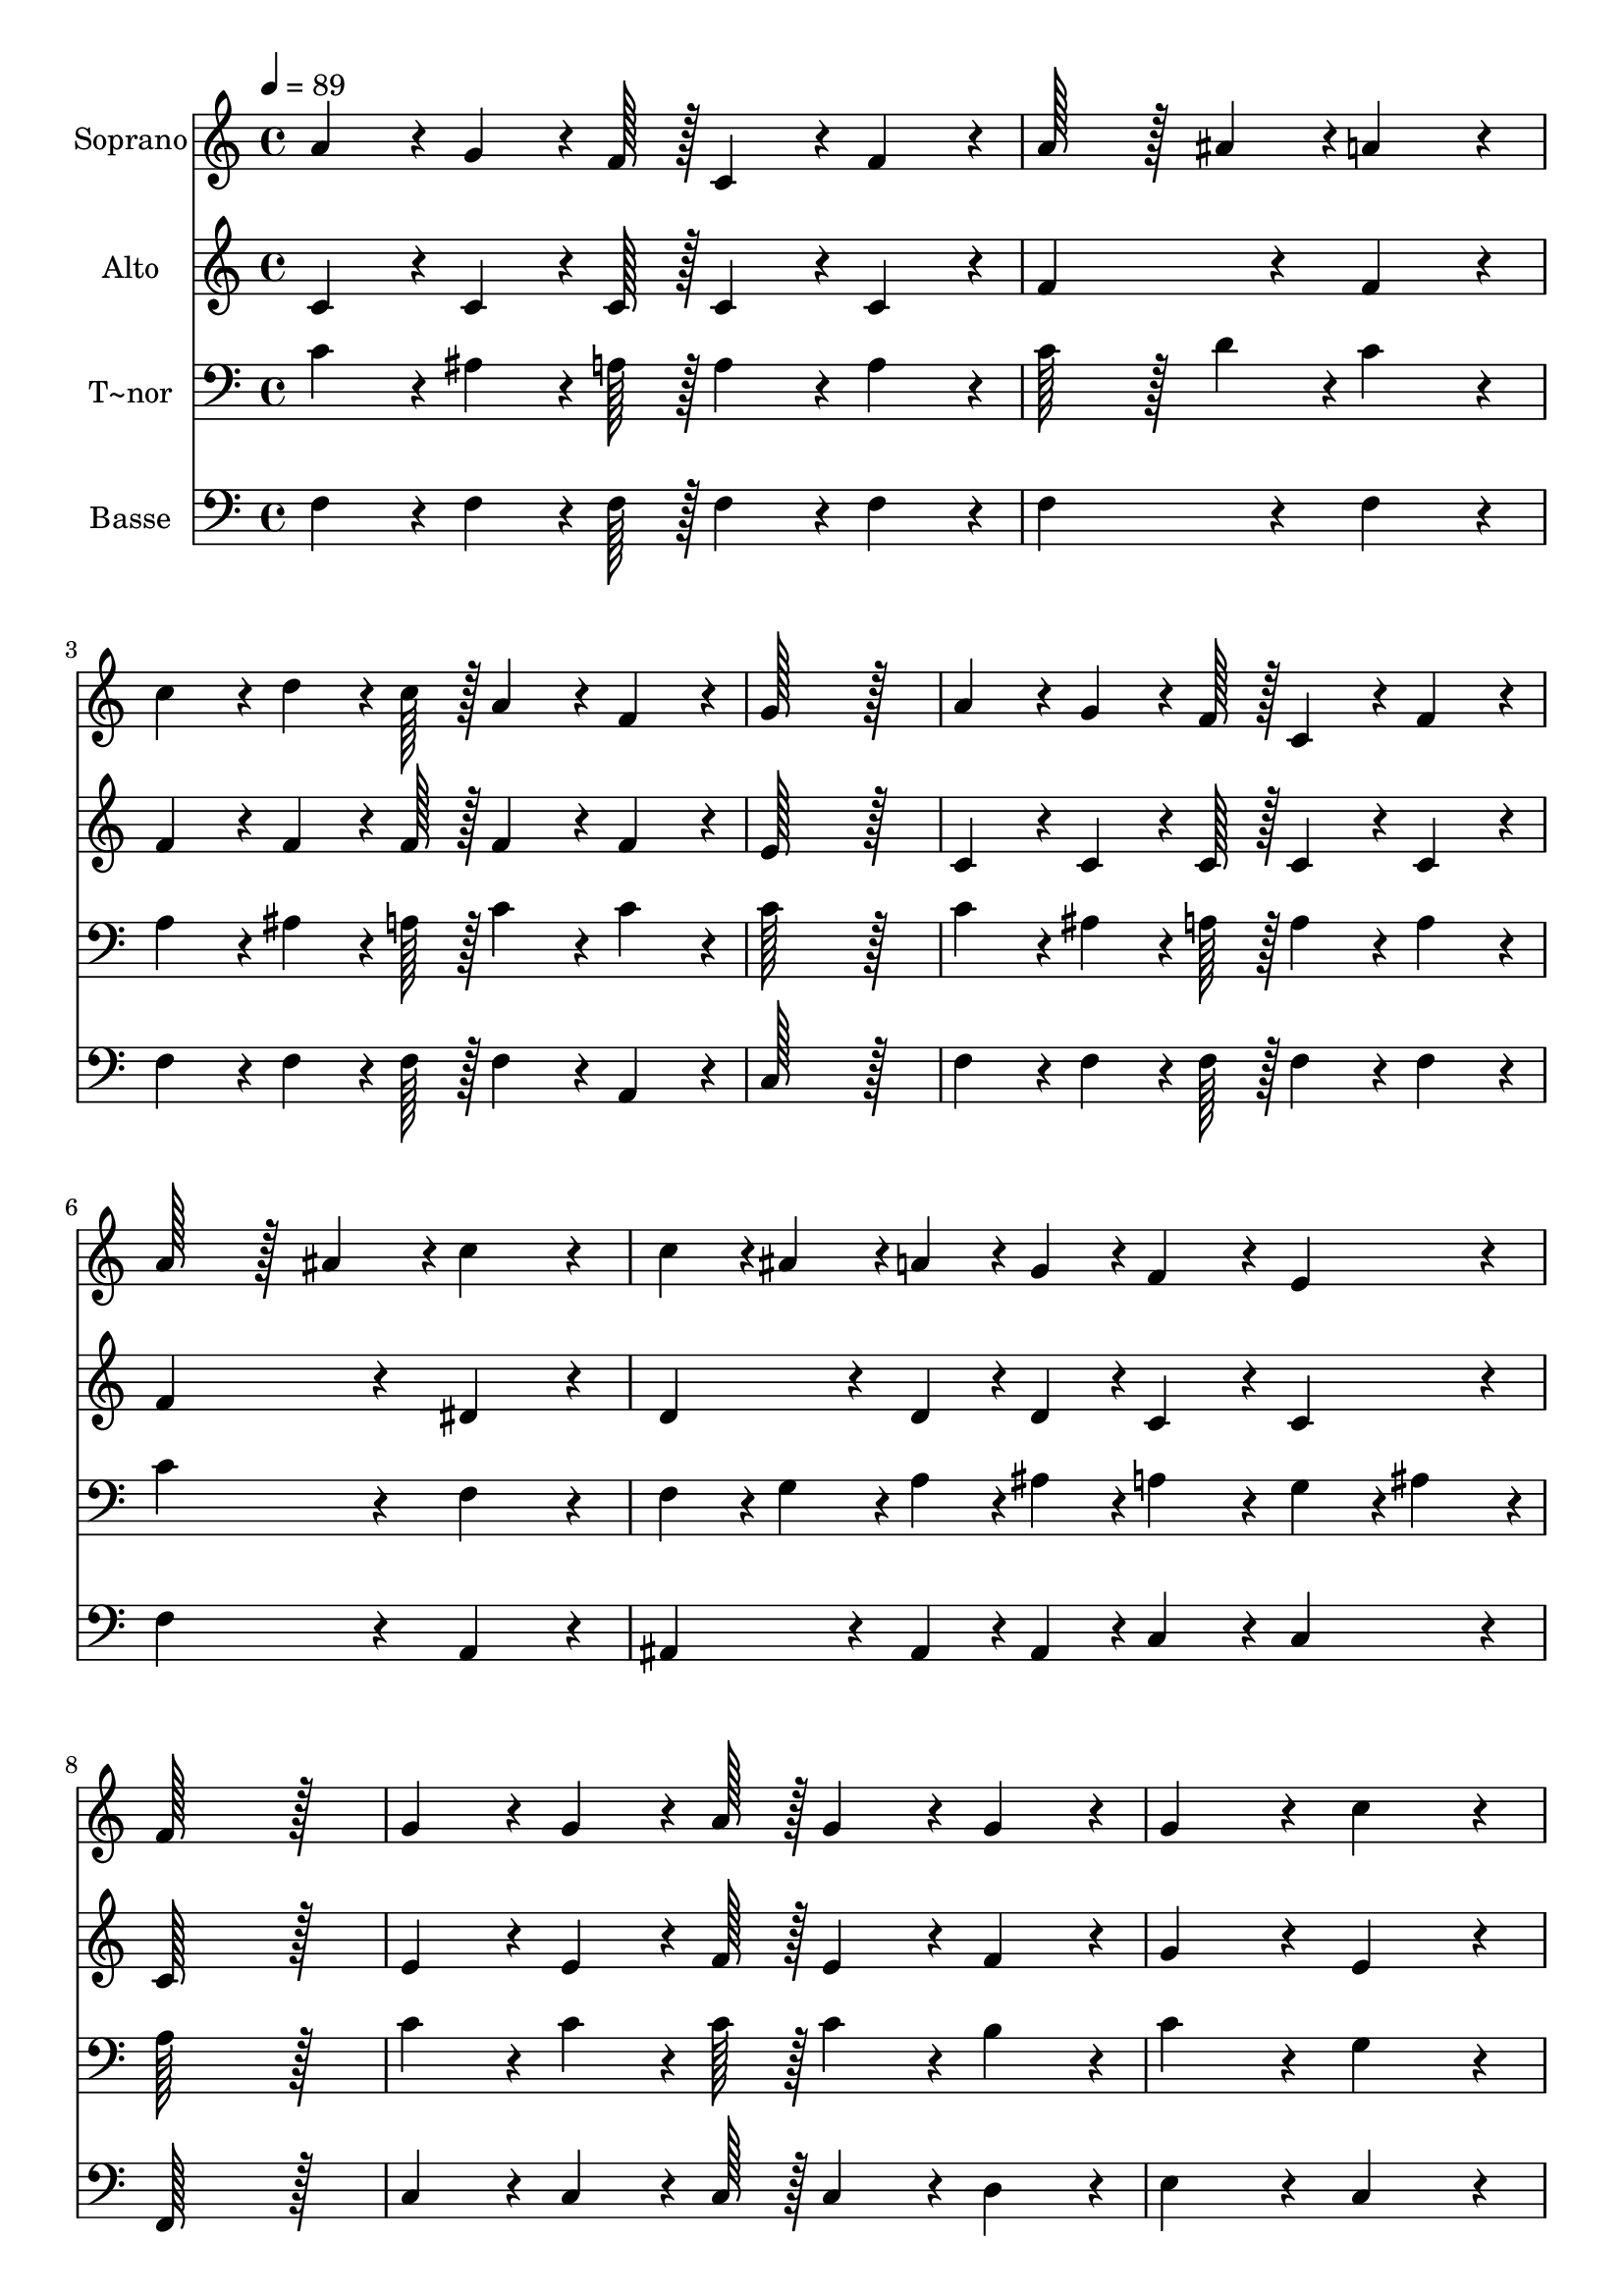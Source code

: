 % Lily was here -- automatically converted by c:/Program Files (x86)/LilyPond/usr/bin/midi2ly.py from output/324.mid
\version "2.14.0"

\layout {
  \context {
    \Voice
    \remove "Note_heads_engraver"
    \consists "Completion_heads_engraver"
    \remove "Rest_engraver"
    \consists "Completion_rest_engraver"
  }
}

trackAchannelA = {
  
  \time 4/4 
  
  \tempo 4 = 89 
  
}

trackA = <<
  \context Voice = voiceA \trackAchannelA
>>


trackBchannelA = {
  
  \set Staff.instrumentName = "Soprano"
  
  \time 4/4 
  
  \tempo 4 = 89 
  
}

trackBchannelB = \relative c {
  a''4*86/96 r4*10/96 g4*64/96 r4*8/96 f128*7 r128 c4*86/96 r4*10/96 f4*86/96 
  r4*10/96 
  | % 2
  a128*43 r128*5 ais4*43/96 r4*5/96 a4*172/96 r4*20/96 
  | % 3
  c4*86/96 r4*10/96 d4*64/96 r4*8/96 c128*7 r128 a4*86/96 r4*10/96 f4*86/96 
  r4*10/96 
  | % 4
  g128*115 r128*13 
  | % 5
  a4*86/96 r4*10/96 g4*64/96 r4*8/96 f128*7 r128 c4*86/96 r4*10/96 f4*86/96 
  r4*10/96 
  | % 6
  a128*43 r128*5 ais4*43/96 r4*5/96 c4*172/96 r4*20/96 
  | % 7
  c4*43/96 r4*5/96 ais4*43/96 r4*5/96 a4*43/96 r4*5/96 g4*43/96 
  r4*5/96 f4*86/96 r4*10/96 e4*86/96 r4*10/96 
  | % 8
  f128*115 r128*13 
  | % 9
  g4*86/96 r4*10/96 g4*64/96 r4*8/96 a128*7 r128 g4*86/96 r4*10/96 g4*86/96 
  r4*10/96 
  | % 10
  g4*172/96 r4*20/96 c4*172/96 r4*20/96 
  | % 11
  b4*86/96 r4*10/96 b4*64/96 r4*8/96 b128*7 r128 a4*86/96 r4*10/96 g4*86/96 
  r4*10/96 
  | % 12
  g4*172/96 r4*20/96 c4*172/96 r4*20/96 
  | % 13
  g4*86/96 r4*10/96 g4*64/96 r4*8/96 a128*7 r128 g4*86/96 r4*10/96 c4*86/96 
  r4*10/96 
  | % 14
  c4*172/96 r4*20/96 a4*172/96 r4*20/96 
  | % 15
  g4*86/96 r4*10/96 b4*64/96 r4*8/96 c128*7 r128 d4*86/96 r4*10/96 b4*86/96 
  r4*10/96 
  | % 16
  c4*259/96 r4*29/96 ais4*86/96 r4*10/96 
  | % 17
  a4*86/96 r4*10/96 g4*64/96 r4*8/96 f128*7 r128 c4*86/96 r4*10/96 f4*86/96 
  r4*10/96 
  | % 18
  a128*43 r128*5 ais4*43/96 r4*5/96 a4*172/96 r4*20/96 
  | % 19
  c4*86/96 r4*10/96 d4*64/96 r4*8/96 c128*7 r128 a4*86/96 r4*10/96 f4*86/96 
  r4*10/96 
  | % 20
  g128*115 r128*13 
  | % 21
  a4*86/96 r4*10/96 g4*64/96 r4*8/96 f128*7 r128 c4*86/96 r4*10/96 f4*86/96 
  r4*10/96 
  | % 22
  a128*43 r128*5 ais4*43/96 r4*5/96 c4*172/96 r4*20/96 
  | % 23
  c4*43/96 r4*5/96 ais4*43/96 r4*5/96 a4*43/96 r4*5/96 g4*43/96 
  r4*5/96 f4*86/96 r4*10/96 e4*86/96 r4*10/96 
  | % 24
  f128*115 
}

trackB = <<
  \context Voice = voiceA \trackBchannelA
  \context Voice = voiceB \trackBchannelB
>>


trackCchannelA = {
  
  \set Staff.instrumentName = "Alto"
  
  \time 4/4 
  
  \tempo 4 = 89 
  
}

trackCchannelB = \relative c {
  c'4*86/96 r4*10/96 c4*64/96 r4*8/96 c128*7 r128 c4*86/96 r4*10/96 c4*86/96 
  r4*10/96 
  | % 2
  f4*172/96 r4*20/96 f4*172/96 r4*20/96 
  | % 3
  f4*86/96 r4*10/96 f4*64/96 r4*8/96 f128*7 r128 f4*86/96 r4*10/96 f4*86/96 
  r4*10/96 
  | % 4
  e128*115 r128*13 
  | % 5
  c4*86/96 r4*10/96 c4*64/96 r4*8/96 c128*7 r128 c4*86/96 r4*10/96 c4*86/96 
  r4*10/96 
  | % 6
  f4*172/96 r4*20/96 dis4*172/96 r4*20/96 
  | % 7
  d4*86/96 r4*10/96 d4*43/96 r4*5/96 d4*43/96 r4*5/96 c4*86/96 
  r4*10/96 c4*86/96 r4*10/96 
  | % 8
  c128*115 r128*13 
  | % 9
  e4*86/96 r4*10/96 e4*64/96 r4*8/96 f128*7 r128 e4*86/96 r4*10/96 f4*86/96 
  r4*10/96 
  | % 10
  g4*172/96 r4*20/96 e4*172/96 r4*20/96 
  | % 11
  d4*86/96 r4*10/96 f4*64/96 r4*8/96 f128*7 r128 f4*86/96 r4*10/96 f4*86/96 
  r4*10/96 
  | % 12
  e128*115 r128*13 
  | % 13
  e4*86/96 r4*10/96 e4*64/96 r4*8/96 f128*7 r128 e4*86/96 r4*10/96 e4*86/96 
  r4*10/96 
  | % 14
  f4*172/96 r4*20/96 f4*172/96 r4*20/96 
  | % 15
  e4*86/96 r4*10/96 d4*64/96 r4*8/96 e128*7 r128 f4*86/96 r4*10/96 d4*86/96 
  r4*10/96 
  | % 16
  e4*86/96 r4*10/96 f4*86/96 r4*10/96 g4*172/96 r4*20/96 
  | % 17
  c,4*86/96 r4*10/96 c4*64/96 r4*8/96 c128*7 r128 c4*86/96 r4*10/96 c4*86/96 
  r4*10/96 
  | % 18
  f4*172/96 r4*20/96 f4*172/96 r4*20/96 
  | % 19
  f4*86/96 r4*10/96 f4*64/96 r4*8/96 f128*7 r128 f4*86/96 r4*10/96 f4*86/96 
  r4*10/96 
  | % 20
  e128*115 r128*13 
  | % 21
  c4*86/96 r4*10/96 c4*64/96 r4*8/96 c128*7 r128 c4*86/96 r4*10/96 c4*86/96 
  r4*10/96 
  | % 22
  f4*172/96 r4*20/96 dis4*172/96 r4*20/96 
  | % 23
  d4*86/96 r4*10/96 d4*43/96 r4*5/96 d4*43/96 r4*5/96 c4*86/96 
  r4*10/96 c4*86/96 r4*10/96 
  | % 24
  c128*115 
}

trackC = <<
  \context Voice = voiceA \trackCchannelA
  \context Voice = voiceB \trackCchannelB
>>


trackDchannelA = {
  
  \set Staff.instrumentName = "T~nor"
  
  \time 4/4 
  
  \tempo 4 = 89 
  
}

trackDchannelB = \relative c {
  c'4*86/96 r4*10/96 ais4*64/96 r4*8/96 a128*7 r128 a4*86/96 r4*10/96 a4*86/96 
  r4*10/96 
  | % 2
  c128*43 r128*5 d4*43/96 r4*5/96 c4*172/96 r4*20/96 
  | % 3
  a4*86/96 r4*10/96 ais4*64/96 r4*8/96 a128*7 r128 c4*86/96 r4*10/96 c4*86/96 
  r4*10/96 
  | % 4
  c128*115 r128*13 
  | % 5
  c4*86/96 r4*10/96 ais4*64/96 r4*8/96 a128*7 r128 a4*86/96 r4*10/96 a4*86/96 
  r4*10/96 
  | % 6
  c4*172/96 r4*20/96 f,4*172/96 r4*20/96 
  | % 7
  f4*43/96 r4*5/96 g4*43/96 r4*5/96 a4*43/96 r4*5/96 ais4*43/96 
  r4*5/96 a4*86/96 r4*10/96 g4*43/96 r4*5/96 ais4*43/96 r4*5/96 
  | % 8
  a128*115 r128*13 
  | % 9
  c4*86/96 r4*10/96 c4*64/96 r4*8/96 c128*7 r128 c4*86/96 r4*10/96 b4*86/96 
  r4*10/96 
  | % 10
  c4*172/96 r4*20/96 g4*172/96 r4*20/96 
  | % 11
  g4*86/96 r4*10/96 d'4*64/96 r4*8/96 d128*7 r128 c4*86/96 r4*10/96 b4*86/96 
  r4*10/96 
  | % 12
  c4*172/96 r4*20/96 g4*172/96 r4*20/96 
  | % 13
  c4*86/96 r4*10/96 c4*64/96 r4*8/96 c128*7 r128 c4*86/96 r4*10/96 ais4*86/96 
  r4*10/96 
  | % 14
  a4*172/96 r4*20/96 c4*172/96 r4*20/96 
  | % 15
  c4*86/96 r4*10/96 g4*64/96 r4*8/96 g128*7 r128 g4*86/96 r4*10/96 g4*86/96 
  r4*10/96 
  | % 16
  g4*259/96 r4*29/96 c4*86/96 r4*10/96 
  | % 17
  c4*86/96 r4*10/96 ais4*64/96 r4*8/96 a128*7 r128 a4*86/96 r4*10/96 a4*86/96 
  r4*10/96 
  | % 18
  c128*43 r128*5 d4*43/96 r4*5/96 c4*172/96 r4*20/96 
  | % 19
  a4*86/96 r4*10/96 ais4*64/96 r4*8/96 a128*7 r128 c4*86/96 r4*10/96 c4*86/96 
  r4*10/96 
  | % 20
  c128*115 r128*13 
  | % 21
  c4*86/96 r4*10/96 ais4*64/96 r4*8/96 a128*7 r128 a4*86/96 r4*10/96 a4*86/96 
  r4*10/96 
  | % 22
  c4*172/96 r4*20/96 f,4*172/96 r4*20/96 
  | % 23
  f4*43/96 r4*5/96 g4*43/96 r4*5/96 a4*43/96 r4*5/96 ais4*43/96 
  r4*5/96 a4*86/96 r4*10/96 g4*43/96 r4*5/96 ais4*43/96 r4*5/96 
  | % 24
  a128*115 
}

trackD = <<

  \clef bass
  
  \context Voice = voiceA \trackDchannelA
  \context Voice = voiceB \trackDchannelB
>>


trackEchannelA = {
  
  \set Staff.instrumentName = "Basse"
  
  \time 4/4 
  
  \tempo 4 = 89 
  
}

trackEchannelB = \relative c {
  f4*86/96 r4*10/96 f4*64/96 r4*8/96 f128*7 r128 f4*86/96 r4*10/96 f4*86/96 
  r4*10/96 
  | % 2
  f4*172/96 r4*20/96 f4*172/96 r4*20/96 
  | % 3
  f4*86/96 r4*10/96 f4*64/96 r4*8/96 f128*7 r128 f4*86/96 r4*10/96 a,4*86/96 
  r4*10/96 
  | % 4
  c128*115 r128*13 
  | % 5
  f4*86/96 r4*10/96 f4*64/96 r4*8/96 f128*7 r128 f4*86/96 r4*10/96 f4*86/96 
  r4*10/96 
  | % 6
  f4*172/96 r4*20/96 a,4*172/96 r4*20/96 
  | % 7
  ais4*86/96 r4*10/96 ais4*43/96 r4*5/96 ais4*43/96 r4*5/96 c4*86/96 
  r4*10/96 c4*86/96 r4*10/96 
  | % 8
  f,128*115 r128*13 
  | % 9
  c'4*86/96 r4*10/96 c4*64/96 r4*8/96 c128*7 r128 c4*86/96 r4*10/96 d4*86/96 
  r4*10/96 
  | % 10
  e4*172/96 r4*20/96 c4*172/96 r4*20/96 
  | % 11
  g'4*86/96 r4*10/96 g4*64/96 r4*8/96 g128*7 r128 g4*86/96 r4*10/96 g4*86/96 
  r4*10/96 
  | % 12
  c,128*115 r128*13 
  | % 13
  c4*86/96 r4*10/96 c4*64/96 r4*8/96 c128*7 r128 c4*86/96 r4*10/96 c4*86/96 
  r4*10/96 
  | % 14
  f4*172/96 r4*20/96 f4*172/96 r4*20/96 
  | % 15
  g4*86/96 r4*10/96 g4*64/96 r4*8/96 g128*7 r128 g,4*86/96 r4*10/96 g4*86/96 
  r4*10/96 
  | % 16
  c4*86/96 r4*10/96 d4*86/96 r4*10/96 e4*172/96 r4*20/96 
  | % 17
  f4*86/96 r4*10/96 f4*64/96 r4*8/96 f128*7 r128 f4*86/96 r4*10/96 f4*86/96 
  r4*10/96 
  | % 18
  f4*172/96 r4*20/96 f4*172/96 r4*20/96 
  | % 19
  f4*86/96 r4*10/96 f4*64/96 r4*8/96 f128*7 r128 f4*86/96 r4*10/96 a,4*86/96 
  r4*10/96 
  | % 20
  c128*115 r128*13 
  | % 21
  f4*86/96 r4*10/96 f4*64/96 r4*8/96 f128*7 r128 f4*86/96 r4*10/96 f4*86/96 
  r4*10/96 
  | % 22
  f4*172/96 r4*20/96 a,4*172/96 r4*20/96 
  | % 23
  ais4*86/96 r4*10/96 ais4*43/96 r4*5/96 ais4*43/96 r4*5/96 c4*86/96 
  r4*10/96 c4*86/96 r4*10/96 
  | % 24
  f,128*115 
}

trackE = <<

  \clef bass
  
  \context Voice = voiceA \trackEchannelA
  \context Voice = voiceB \trackEchannelB
>>


\score {
  <<
    \context Staff=trackB \trackA
    \context Staff=trackB \trackB
    \context Staff=trackC \trackA
    \context Staff=trackC \trackC
    \context Staff=trackD \trackA
    \context Staff=trackD \trackD
    \context Staff=trackE \trackA
    \context Staff=trackE \trackE
  >>
  \layout {}
  \midi {}
}
